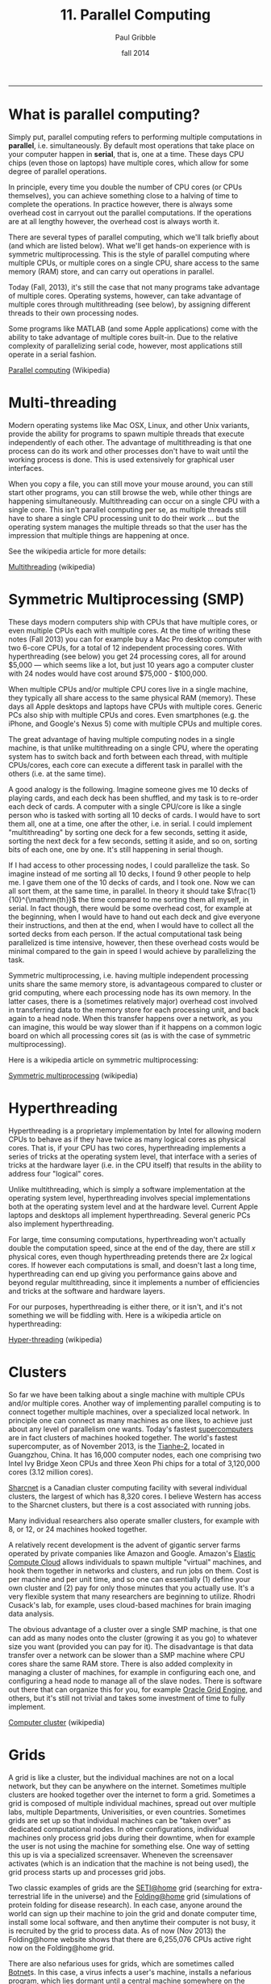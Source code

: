 #+STARTUP: showall

#+TITLE:     11. Parallel Computing
#+AUTHOR:    Paul Gribble
#+EMAIL:     paul@gribblelab.org
#+DATE:      fall 2014
#+OPTIONS: html:t num:t toc:1
#+HTML_LINK_UP: http://www.gribblelab.org/scicomp/index.html
#+HTML_LINK_HOME: http://www.gribblelab.org/scicomp/index.html

-----

* What is parallel computing?

Simply put, parallel computing refers to performing multiple computations in *parallel*, i.e. simultaneously. By default most operations that take place on your computer happen in *serial*, that is, one at a time. These days CPU chips (even those on laptops) have multiple cores, which allow for some degree of parallel operations.

In principle, every time you double the number of CPU cores (or CPUs themselves), you can achieve something close to a halving of time to complete the operations. In practice however, there is always some overhead cost in carryout out the parallel computations. If the operations are at all lengthy however, the overhead cost is always worth it.

There are several types of parallel computing, which we'll talk briefly about (and which are listed below). What we'll get hands-on experience with is symmetric multiprocessing. This is the style of parallel computing where multiple CPUs, or multiple cores on a single CPU, share access to the same memory (RAM) store, and can carry out operations in parallel.

Today (Fall, 2013), it's still the case that not many programs take advantage of multiple cores. Operating systems, however, can take advantage of multiple cores through multithreading (see below), by assigning different threads to their own processing nodes.

Some programs like MATLAB (and some Apple applications) come with the ability to take advantage of multiple cores built-in. Due to the relative complexity of parallelizing serial code, however, most applications still operate in a serial fashion.

[[http://en.wikipedia.org/wiki/Parallel_computing][Parallel computing]] (Wikipedia)


* Multi-threading

Modern operating systems like Mac OSX, Linux, and other Unix variants, provide the ability for programs to spawn multiple threads that execute independently of each other. The advantage of multithreading is that one process can do its work and other processes don't have to wait until the working process is done. This is used extensively for graphical user interfaces.

When you copy a file, you can still move your mouse around, you can still start other programs, you can still browse the web, while other things are happening simultaneously. Multithreading can occur on a single CPU with a single core. This isn't parallel computing per se, as multiple threads still have to share a single CPU processing unit to do their work ... but the operating system manages the multiple threads so that the user has the impression that multiple things are happening at once.

See the wikipedia article for more details:

[[http://en.wikipedia.org/wiki/Multithreading_(computer_architecture)][Multithreading]] (wikipedia)


* Symmetric Multiprocessing (SMP)

These days modern computers ship with CPUs that have multiple cores, or even multiple CPUs each with multiple cores. At the time of writing these notes (Fall 2013) you can for example buy a Mac Pro desktop computer with two 6-core CPUs, for a total of 12 independent processing cores. With hyperthreading (see below) you get 24 processing cores, all for around $5,000 --- which seems like a lot, but just 10 years ago a computer cluster with 24 nodes would have cost around $75,000 - $100,000.

When multiple CPUs and/or multiple CPU cores live in a single machine, they typically all share access to the same physical RAM (memory). These days all Apple desktops and laptops have CPUs with multiple cores. Generic PCs also ship with multiple CPUs and cores. Even smartphones (e.g. the iPhone, and Google's Nexus 5) come with multiple CPUs and multiple cores.

The great advantage of having multiple computing nodes in a single machine, is that unlike multithreading on a single CPU, where the operating system has to switch back and forth between each thread, with multiple CPUs/cores, each core can execute a different task in parallel with the others (i.e. at the same time).

A good analogy is the following. Imagine someone gives me 10 decks of playing cards, and each deck has been shuffled, and my task is to re-order each deck of cards. A computer with a single CPU/core is like a single person who is tasked with sorting all 10 decks of cards. I would have to sort them all, one at a time, one after the other, i.e. in serial. I could implement "multithreading" by sorting one deck for a few seconds, setting it aside, sorting the next deck for a few seconds, setting it aside, and so on, sorting bits of each one, one by one. It's still happening in serial though.

If I had access to other processing nodes, I could parallelize the task. So imagine instead of me sorting all 10 decks, I found 9 other people to help me. I gave them one of the 10 decks of cards, and I took one. Now we can all sort them, at the same time, in parallel. In theory it should take $\frac{1}{10}^{\mathrm{th}}$ the time compared to me sorting them all myself, in serial. In fact though, there would be some overhead cost, for example at the beginning, when I would have to hand out each deck and give everyone their instructions, and then at the end, when I would have to collect all the sorted decks from each person. If the actual computational task being parallelized is time intensive, however, then these overhead costs would be minimal compared to the gain in speed I would achieve by parallelizing the task.

Symmetric multiprocessing, i.e. having multiple independent processing units share the same memory store, is advantageous compared to cluster or grid computing, where each processing node has its own memory. In the latter cases, there is a (sometimes relatively major) overhead cost involved in transferring data to the memory store for each processing unit, and back again to a head node. When this transfer happens over a network, as you can imagine, this would be way slower than if it happens on a common logic board on which all processing cores sit (as is with the case of symmetric multiprocessing).

Here is a wikipedia article on symmetric multiprocessing:

[[http://en.wikipedia.org/wiki/Symmetric_multiprocessing][Symmetric multiprocessing]] (wikipedia)


* Hyperthreading

Hyperthreading is a proprietary implementation by Intel for allowing modern CPUs to behave as if they have twice as many logical cores as physical cores. That is, if your CPU has two cores, hyperthreading implements a series of tricks at the operating system level, that interface with a series of tricks at the hardware layer (i.e. in the CPU itself) that results in the ability to address four "logical" cores.

Unlike multithreading, which is simply a software implementation at the operating system level, hyperthreading involves special implementations both at the operating system level and at the hardware level. Current Apple laptops and desktops all implement hyperthreading. Several generic PCs also implement hyperthreading.

For large, time consuming computations, hyperthreading won't actually double the computation speed, since at the end of the day, there are still $x$ physical cores, even though hyperthreading pretends there are $2x$ logical cores. If however each computations is small, and doesn't last a long time, hyperthreading can end up giving you performance gains above and beyond regular multithreading, since it implements a number of efficiencies and tricks at the software and hardware layers.

For our purposes, hyperthreading is either there, or it isn't, and it's not something we will be fiddling with. Here is a wikipedia article on hyperthreading:

[[http://en.wikipedia.org/wiki/Hyper-threading][Hyper-threading]] (wikipedia)


* Clusters

So far we have been talking about a single machine with multiple CPUs and/or multiple cores. Another way of implementing parallel computing is to connect together multiple machines, over a specialized local network. In principle one can connect as many machines as one likes, to achieve just about any level of parallelism one wants. Today's fastest [[http://en.wikipedia.org/wiki/Supercomputer][supercomputers]] are in fact clusters of machines hooked together. The world's fastest supercomputer, as of November 2013, is the [[http://en.wikipedia.org/wiki/Tianhe-2][Tianhe-2]], located in Guangzhou, China. It has 16,000 computer nodes, each one comprising two Intel Ivy Bridge Xeon CPUs and three Xeon Phi chips for a total of 3,120,000 cores (3.12 million cores).

[[https://www.sharcnet.ca/my/front/][Sharcnet]] is a Canadian cluster computing facility with several individual clusters, the largest of which has 8,320 cores. I believe Western has access to the Sharcnet clusters, but there is a cost associated with running jobs.

Many individual researchers also operate smaller clusters, for example with 8, or 12, or 24 machines hooked together. 

A relatively recent development is the advent of gigantic server farms operated by private companies like Amazon and Google. Amazon's [[http://aws.amazon.com/ec2/][Elastic Compute Cloud]] allows individuals to spawn multiple "virtual" machines, and hook them together in networks and clusters, and run jobs on them. Cost is per machine and per unit time, and so one can essentially (1) define your own cluster and (2) pay for only those minutes that you actually use. It's a very flexible system that many researchers are beginning to utilize. Rhodri Cusack's lab, for example, uses cloud-based machines for brain imaging data analysis.

The obvious advantage of a cluster over a single SMP machine, is that one can add as many nodes onto the cluster (growing it as you go) to whatever size you want (provided you can pay for it). The disadvantage is that data transfer over a network can be slower than a SMP machine where CPU cores share the same RAM store. There is also added complexity in managing a cluster of machines, for example in configuring each one, and configuring a head node to manage all of the slave nodes. There is software out there that can organize this for you, for example [[http://en.wikipedia.org/wiki/Oracle_Grid_Engine][Oracle Grid Engine]], and others, but it's still not trivial and takes some investment of time to fully implement.

[[http://en.wikipedia.org/wiki/Cluster_(computing)][Computer cluster]] (wikipedia)


* Grids

A grid is like a cluster, but the individual machines are not on a local network, but they can be anywhere on the internet. Sometimes multiple clusters are hooked together over the internet to form a grid. Sometimes a grid is composed of multiple individual machines, spread out over multiple labs, multiple Departments, Univerisities, or even countries. Sometimes grids are set up so that individual machines can be "taken over" as dedicated computational nodes. In other configurations, individual machines only process grid jobs during their downtime, when for example the user is not using the machine for something else. One way of setting this up is via a specialized screensaver. Wheneven the screensaver activates (which is an indication that the machine is not being used), the grid process starts up and processes grid jobs.

Two classic examples of grids are the [[http://en.wikipedia.org/wiki/SETI@Home][SETI@home]] grid (searching for extra-terrestrial life in the universe) and the [[http://en.wikipedia.org/wiki/Folding@home][Folding@home]] grid (simulations of protein folding for disease research). In each case, anyone around the world can sign up their machine to join the grid and donate computer time, install some local software, and then anytime their computer is not busy, it is recruited by the grid to process data. As of now (Nov 2013) the Folding@home website shows that there are 6,255,076 CPUs active right now on the Folding@home grid.

There are also nefarious uses for grids, which are sometimes called [[http://en.wikipedia.org/wiki/Botnet][Botnet]]s. In this case, a virus infects a user's machine, installs a nefarious program, which lies dormant until a central machine somewhere on the internet activates it, for some nasty purpose (like a [[http://en.wikipedia.org/wiki/Distributed_denial-of-service_attack#Distributed_attack][DDoS attack]], or for sending spam). Your machine essentially becomes a sleeper cell.

[[http://en.wikipedia.org/wiki/Grid_computing][Grid computing]] (wikipedia)

* GPU Computing

In recent years computer engineers and software developers have teamed up, and have delivered software libraries that allow developers to utilize graphics cards for more general purpose computing (GPGPU Computing).

Graphics cards, unlike CPUs, have hundreds if not thousands of cores, each of which are typically used to process graphics for things like 3D games, video animation and scientific visualization. Each processing unit on a graphics card is a much simpler beast than the cores on CPU chips ... but for some computational tasks, one doesn't need much complexity, and massive parallelism can be achieved by farming out general purpose computational tasks to the thousands of cores on a graphics card.

For example, today (Nov 2013) for around $5,000 one can purchase an [[http://www.nvidia.com/object/tesla-workstations.html][NVidia Tesla GPU]], which is a single graphics card, that has 12GB of GPU memory, 2880 cores, and has a processing power of 1.43 Tflops. As you can imagine, if your computational task is well suited to GPU processing, running it on 2880 cores will be quite a bit faster than running on 4, 8 or 12 cores (e.g. that you get with a modern dual 6-core CPU Mac Pro).

There are two major C/C++ software libraries that provide relatively high-level interfaces to performing general purpose computation on graphics cards

- [[http://www.nvidia.com/object/cuda_home_new.html][CUDA]] (Nvidia proprietary)
- [[http://www.khronos.org/opencl/][OpenCL]] (open)

MATLAB's Parallel Computing Toolbox has the ability to farm out some computations to NVidia CUDA-enabled GPUs, see this page for more info:

[[http://www.mathworks.com/discovery/matlab-gpu.html][MATLAB GPU Computing Support for NVIDIA CUDA-Enabled GPUs]]

For Python, there are libraries that let you access both the CUDA and OpenCL APIs:

- [[http://mathema.tician.de/software/pycuda/][PyCUDA]]
- [[http://mathema.tician.de/software/pyopencl/][PyOpenCL]]

For R, see the CRAN Task View for [[http://cran.r-project.org/web/views/HighPerformanceComputing.html][High-Performance and Parallel Computing with R]] which has a section on "Parallel Computing: GPUs". There are several libraries including [[http://cran.r-project.org/web/packages/gputools/index.html][gputools]], [[http://cran.r-project.org/web/packages/OpenCL/index.html][OpenCL]], and others.

See this wikipedia page for more general information on GPGPU Computing:

[[http://en.wikipedia.org/wiki/General-purpose_computing_on_graphics_processing_units][GPGPU Computing]]


* Types of Parallel problems

Multithreading is an example of *fine-grained parallelism* (many shared operations per second), in which the operating system manages (e.g. switches between) threads at a very fast rate, e.g. with each CPU clock cycle. This can thus happen many times per second. This is what your operating system does in the background, as you are interacting with your graphical user interface, surfing the web, playing music, processing video in the background, all the while copying files from one disk to another.

In another kind of fine-grained parallelism, multiple processes communicate with each other many, many times per second.

In *coarse-grained parallelism*, there are many, many independent threads/tasks, that rarely or never communicate with each other.

Finally, so-called *embarassingly parallel* problems are 100% independent operations, and never communicate with each other. Each process doesn't depend in any way on the result of another operation. This is the kind of parallelism that we will be talking about in this class.

* MATLAB

MATLAB provides parallel computing via its Parallel Computing Toolbox (see below).

- [[http://www.mathworks.com/products/parallel-computing/][MATLAB Parallel Computing Toolbox]]
- [[http://www.mathworks.com/help/distcomp/parfor.html][MATLAB Execute loop iterations in parallel using parfor]]
- [[http://www.mathworks.com/help/distcomp/getting-started-with-parfor.html][MATLAB Getting Started with parfor]]
- [[http://www.mathworks.com/help/distcomp/examples/][MATLAB Parallel Computing Toolbox Examples]]


* Python / IPython

In Python, there are several parallel computing libraries, but one that you should look at first, I suggest, is the library built into IPython, which enables relatively easy parallelism both within a multi-core machine and even across multiple machines on a network.

- [[https://wiki.python.org/moin/ParallelProcessing][Parallel Processing and Multiprocessing in Python]]
- [[http://ipython.org/ipython-doc/dev/parallel/][Using IPython for parallel computing]]


* R

For R there are several libraries, see the page below. I suggest having a look at the "foreach" package (you will have to install it) and possibly the "doMC" package (again, install it) and the "multicore" package (yes you will have to install it!).

- [[http://cran.r-project.org/web/views/HighPerformanceComputing.html][High-Performance and Parallel Computing with R]]
- [[http://www.r-bloggers.com/the-wonders-of-foreach/][The Wonders of foreach]] (R news & tutorials)
- [[http://cran.r-project.org/web/packages/doMC/vignettes/gettingstartedMC.pdf][Getting Started with doMC and foreach]]
- [[http://cran.r-project.org/web/packages/foreach/index.html][CRAN Package foreach]]
- [[http://www.r-bloggers.com/r-parallel-processing-using-multicore-package-2/][R: parallel processing using multicore package]]

* C

In C there are many options for implementing parallel computing, ranging from relatively easy (OpenMP) to more difficult (pthreads), to completely flexible (MPI). See the page on parallel programming in C from the C Boot Camp for more info. My suggestion is to start with OpenMP, especially for embarrassingly parallel problems.

- [[http://www.gribblelab.org/CBootcamp/A2_Parallel_Programming_in_C.html][Parallel Programming in C]]
- [[http://openmp.org/wp/][OpenMP]]
- [[https://computing.llnl.gov/tutorials/openMP/][OpenMP tutorial]]
- [[http://openmp.org/mp-documents/omp-hands-on-SC08.pdf][A "Hands-on" Introduction to OpenMP]]


* Shell scripts

Finally, one can parallelize tasks at the level of the shell, even if the programs you write/run aren't parallelized, using a tool like GNU Parallel (see below). Briefly, with GNU Parallel you can split a list of (ambarassingly parallel) tasks across multiple cores even if the program itself is serial in nature. See the GNU Parallel page below and the tutorial page for some examples. In our lab we use GNU Parallel to distribute subject-level brain imaging processing across multiple cores.

- [[http://www.gnu.org/software/parallel/][GNU Parallel]]
- [[http://www.gnu.org/software/parallel/parallel_tutorial.html][GNU Parallel tutorial]]


* Exercises

- [[file:exercises.html][exercises]] 37 and 38 will get you going

